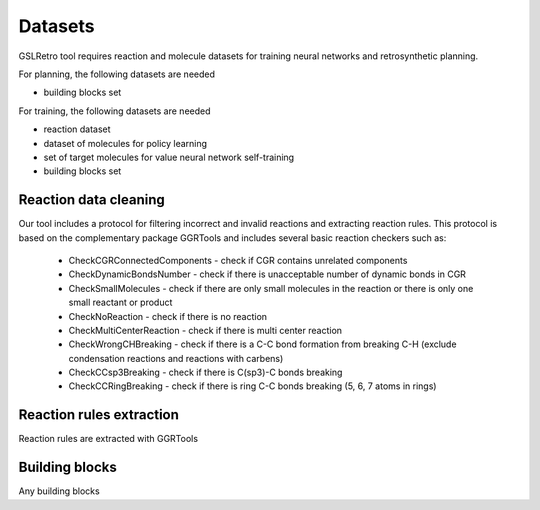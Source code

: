 Datasets
===========================
GSLRetro tool requires reaction and molecule datasets for training neural networks and retrosynthetic planning.

For planning, the following datasets are needed

- building blocks set

For training, the following datasets are needed

- reaction dataset
- dataset of molecules for policy learning
- set of target molecules for value neural network self-training
- building blocks set



Reaction data cleaning
-------------------
Our tool includes a protocol for filtering incorrect and invalid reactions and extracting reaction rules.
This protocol is based on the complementary package GGRTools and includes several basic reaction checkers such as:

    * CheckCGRConnectedComponents - check if CGR contains unrelated components


    * CheckDynamicBondsNumber - check if there is unacceptable number of dynamic bonds in CGR


    * CheckSmallMolecules - check if there are only small molecules in the reaction or there is only one small reactant or product


    * CheckNoReaction - check if there is no reaction


    * CheckMultiCenterReaction - check if there is multi center reaction


    * CheckWrongCHBreaking - check if there is a C-C bond formation from breaking C-H (exclude condensation reactions and reactions with carbens)


    * CheckCCsp3Breaking - check if there is C(sp3)-C bonds breaking


    * CheckCCRingBreaking - check if there is ring C-C bonds breaking (5, 6, 7 atoms in rings)


Reaction rules extraction
-------------------
Reaction rules are extracted with GGRTools

Building blocks
-------------------
Any building blocks